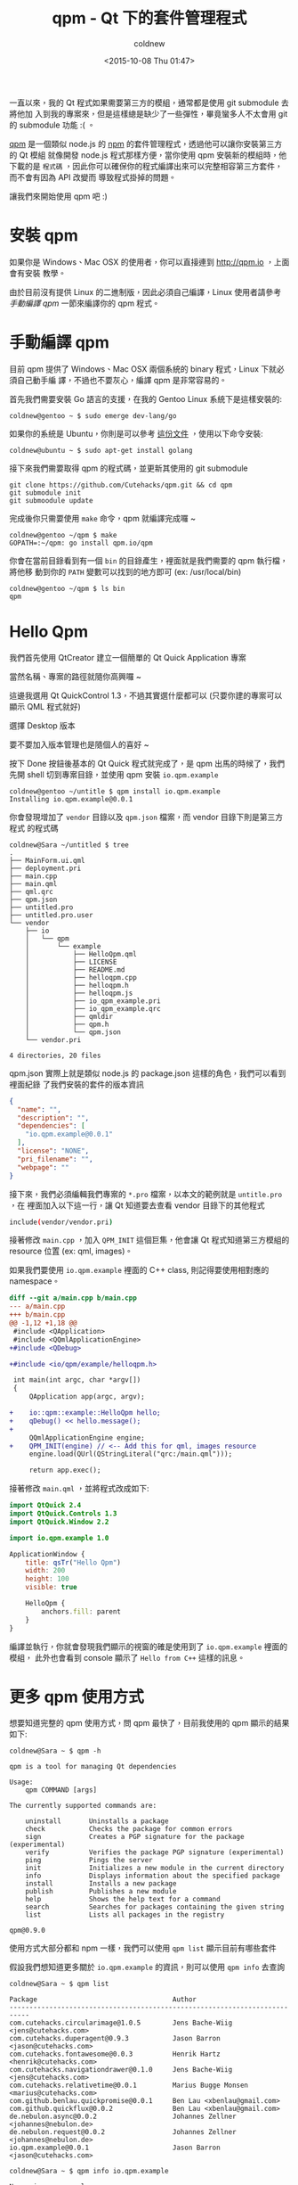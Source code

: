#+TITLE: qpm - Qt 下的套件管理程式
#+DATE: <2015-10-08 Thu 01:47>
#+UPDATED: <2015-10-08 Thu 01:47>
#+ABBRLINK: 2e8bd675
#+AUTHOR: coldnew
#+EMAIL: coldnew.tw@gmail.com
#+OPTIONS: num:nil ^:nil
#+TAGS: qt
#+LANGUAGE: zh-tw
#+ALIAS: blog/2015/10-08_qpm/index.html

一直以來，我的 Qt 程式如果需要第三方的模組，通常都是使用 git submodule 去將他加
入到我的專案來，但是這樣總是缺少了一些彈性，畢竟蠻多人不太會用 git 的 submodule
功能 :( 。

[[http://qpm.io][qpm]] 是一個類似 node.js 的 [[https://www.npmjs.com/][npm]] 的套件管理程式，透過他可以讓你安裝第三方的 Qt 模組
就像開發 node.js 程式那樣方便，當你使用 qpm 安裝新的模組時，他下載的是 =程式碼=
，因此你可以確保你的程式編譯出來可以完整相容第三方套件，而不會有因為 API 改變而
導致程式掛掉的問題。

#+HTML: <!-- more -->

讓我們來開始使用 qpm 吧 :)

* 安裝 qpm

如果你是 Windows、Mac OSX 的使用者，你可以直接連到 http://qpm.io  ，上面會有安裝
教學。

由於目前沒有提供 Linux 的二進制版，因此必須自己編譯，Linux 使用者請參考 [[*手動編譯 qpm][手動編譯
qpm]] 一節來編譯你的 qpm 程式。

#+BEGIN_CENTER
[[file:qpm-Qt-下的套件管理程式/qpm_site.png]]
#+END_CENTER

* 手動編譯 qpm

目前 qpm 提供了 Windows、Mac OSX 兩個系統的 binary 程式，Linux 下就必須自己動手編
譯，不過也不要灰心，編譯 qpm 是非常容易的。

首先我們需要安裝 Go 語言的支援，在我的 Gentoo Linux 系統下是這樣安裝的:

: coldnew@gentoo ~ $ sudo emerge dev-lang/go

如果你的系統是 Ubuntu，你則是可以參考 [[https://github.com/golang/go/wiki/Ubuntu][這份文件]] ，使用以下命令安裝:

: coldnew@ubuntu ~ $ sudo apt-get install golang

接下來我們需要取得 qpm 的程式碼，並更新其使用的 git submodule

#+BEGIN_EXAMPLE
git clone https://github.com/Cutehacks/qpm.git && cd qpm
git submodule init
git submoodule update
#+END_EXAMPLE

完成後你只需要使用 =make= 命令，qpm 就編譯完成囉 ~

#+BEGIN_EXAMPLE
coldnew@gentoo ~/qpm $ make
GOPATH=:~/qpm: go install qpm.io/qpm
#+END_EXAMPLE

你會在當前目錄看到有一個 =bin= 的目錄產生，裡面就是我們需要的 qpm 執行檔，將他移
動到你的 =PATH= 變數可以找到的地方即可 (ex: /usr/local/bin)

#+BEGIN_EXAMPLE
coldnew@gentoo ~/qpm $ ls bin
qpm
#+END_EXAMPLE

* Hello Qpm

我們首先使用 QtCreator 建立一個簡單的 Qt Quick Application 專案

#+BEGIN_CENTER
[[file:qpm-Qt-下的套件管理程式/qpm1.png]]
#+END_CENTER

當然名稱、專案的路徑就隨你高興囉 ~

#+BEGIN_CENTER
[[file:qpm-Qt-下的套件管理程式/qpm2.png]]
#+END_CENTER

這邊我選用 Qt QuickControl 1.3，不過其實選什麼都可以 (只要你建的專案可以顯示 QML 程式就好)

#+BEGIN_CENTER
[[file:qpm-Qt-下的套件管理程式/qpm3.png]]
#+END_CENTER

選擇 Desktop 版本

#+BEGIN_CENTER
[[file:qpm-Qt-下的套件管理程式/qpm4.png]]
#+END_CENTER

要不要加入版本管理也是隨個人的喜好 ~

#+BEGIN_CENTER
[[file:qpm-Qt-下的套件管理程式/qpm5.png]]
#+END_CENTER

按下 Done 按鈕後基本的 Qt Quick 程式就完成了，是 qpm 出馬的時候了，我們先開
shell 切到專案目錄，並使用 qpm 安裝 =io.qpm.example=

#+BEGIN_EXAMPLE
coldnew@gentoo ~/untitle $ qpm install io.qpm.example
Installing io.qpm.example@0.0.1
#+END_EXAMPLE

你會發現增加了 =vendor= 目錄以及 =qpm.json= 檔案，而 vendor 目錄下則是第三方程式
的程式碼

#+BEGIN_EXAMPLE
coldnew@Sara ~/untitled $ tree
.
├── MainForm.ui.qml
├── deployment.pri
├── main.cpp
├── main.qml
├── qml.qrc
├── qpm.json
├── untitled.pro
├── untitled.pro.user
└── vendor
    ├── io
    │   └── qpm
    │       └── example
    │           ├── HelloQpm.qml
    │           ├── LICENSE
    │           ├── README.md
    │           ├── helloqpm.cpp
    │           ├── helloqpm.h
    │           ├── helloqpm.js
    │           ├── io_qpm_example.pri
    │           ├── io_qpm_example.qrc
    │           ├── qmldir
    │           ├── qpm.h
    │           └── qpm.json
    └── vendor.pri

4 directories, 20 files
#+END_EXAMPLE

qpm.json 實際上就是類似 node.js 的 package.json 這樣的角色，我們可以看到裡面紀錄
了我們安裝的套件的版本資訊

#+BEGIN_SRC json
  {
    "name": "",
    "description": "",
    "dependencies": [
      "io.qpm.example@0.0.1"
    ],
    "license": "NONE",
    "pri_filename": "",
    "webpage": ""
  }
#+END_SRC

接下來，我們必須編輯我們專案的 =*.pro= 檔案，以本文的範例就是 =untitle.pro= ，在
裡面加入以下這一行，讓 Qt 知道要去查看 vendor 目錄下的其他程式

#+BEGIN_SRC sh
  include(vendor/vendor.pri)
#+END_SRC

接著修改 =main.cpp= ，加入 =QPM_INIT= 這個巨集，他會讓 Qt 程式知道第三方模組的
resource 位置 (ex: qml, images)。

如果我們要使用 =io.qpm.example= 裡面的 C++ class, 則記得要使用相對應的 namespace。

#+BEGIN_SRC diff
  diff --git a/main.cpp b/main.cpp
  --- a/main.cpp
  +++ b/main.cpp
  @@ -1,12 +1,18 @@
   #include <QApplication>
   #include <QQmlApplicationEngine>
  +#include <QDebug>
  
  +#include <io/qpm/example/helloqpm.h>
  
   int main(int argc, char *argv[])
   {
       QApplication app(argc, argv);
  
  +    io::qpm::example::HelloQpm hello;
  +    qDebug() << hello.message();
  +
       QQmlApplicationEngine engine;
  +    QPM_INIT(engine) // <-- Add this for qml, images resource
       engine.load(QUrl(QStringLiteral("qrc:/main.qml")));
  
       return app.exec();
#+END_SRC

接著修改 =main.qml= ，並將程式改成如下:

#+BEGIN_SRC qml
  import QtQuick 2.4
  import QtQuick.Controls 1.3
  import QtQuick.Window 2.2
  
  import io.qpm.example 1.0
  
  ApplicationWindow {
      title: qsTr("Hello Qpm")
      width: 200
      height: 100
      visible: true
  
      HelloQpm {
          anchors.fill: parent
      }
  }
#+END_SRC

編譯並執行，你就會發現我們顯示的視窗的確是使用到了 =io.qpm.example= 裡面的模組，
此外也會看到 console 顯示了 =Hello from C++= 這樣的訊息。

#+BEGIN_CENTER
[[file:qpm-Qt-下的套件管理程式/qpm6.png]]
#+END_CENTER

* 更多 qpm 使用方式

想要知道完整的 qpm 使用方式，問 qpm 最快了，目前我使用的 qpm 顯示的結果如下:

#+BEGIN_EXAMPLE
coldnew@Sara ~ $ qpm -h

qpm is a tool for managing Qt dependencies

Usage:
	qpm COMMAND [args]

The currently supported commands are:

	uninstall		Uninstalls a package
	check			Checks the package for common errors
	sign			Creates a PGP signature for the package (experimental)
	verify			Verifies the package PGP signature (experimental)
	ping			Pings the server
	init			Initializes a new module in the current directory
	info			Displays information about the specified package
	install			Installs a new package
	publish			Publishes a new module
	help			Shows the help text for a command
	search			Searches for packages containing the given string
	list			Lists all packages in the registry

qpm@0.9.0
#+END_EXAMPLE

使用方式大部分都和 npm 一樣，我們可以使用 =qpm list= 顯示目前有哪些套件

假設我們想知道更多關於 =io.qpm.example= 的資訊，則可以使用 =qpm info= 去查詢

#+BEGIN_EXAMPLE
   coldnew@Sara ~ $ qpm list

   Package                                  Author
   ﻿﻿﻿---------------------------------------------------------------------------
   com.cutehacks.circularimage@1.0.5        Jens Bache-Wiig <jens@cutehacks.com>
   com.cutehacks.duperagent@0.9.3           Jason Barron <jason@cutehacks.com>
   com.cutehacks.fontawesome@0.0.3          Henrik Hartz <henrik@cutehacks.com>
   com.cutehacks.navigationdrawer@0.1.0     Jens Bache-Wiig <jens@cutehacks.com>
   com.cutehacks.relativetime@0.0.1         Marius Bugge Monsen <marius@cutehacks.com>
   com.github.benlau.quickpromise@0.0.1     Ben Lau <xbenlau@gmail.com>
   com.github.quickflux@0.0.2               Ben Lau <xbenlau@gmail.com>
   de.nebulon.async@0.0.2                   Johannes Zellner <johannes@nebulon.de>
   de.nebulon.request@0.0.2                 Johannes Zellner <johannes@nebulon.de>
   io.qpm.example@0.0.1                     Jason Barron <jason@cutehacks.com>
#+END_EXAMPLE

#+BEGIN_EXAMPLE
coldnew@Sara ~ $ qpm info io.qpm.example

Name: io.qpm.example
Author: Jason Barron (jason@cutehacks.com)
Webpage:
License: MIT
Repository: https://github.com/Cutehacks/qpm-example.git
Description:
#+END_EXAMPLE

* 建立 qpm 套件

會使用 qpm 以後，我們也可以試著自己動手製作自己的 qpm 模組，首先先建立一個新的資
料夾，並使用 =qpm init= 初始化他，這時 qpm 會問你一些關於該模組的資訊

#+BEGIN_EXAMPLE
coldnew@Sara ~/io.coldnew.hello $ qpm init
Your name: [Yen-Chin Lee]
Your email: [coldnew.tw@gmail.com]
Unique package name: [com.gmail.io.coldnew.hello] io.coldnew.hello
Initial version: [0.0.1]
WARNING: Could not auto-detect repository URL.
Clone URL: https://github.com/coldnew/qpm-hello
Package .pri file: [io_coldnew_hello.pri]
Generate boilerplate: [Y/n] y
#+END_EXAMPLE

完成後，你會發現到我們的目錄下增加了以下這些檔案

#+BEGIN_EXAMPLE
coldnew@Sara ~/io.coldnew.hello $ tree
.
├── LICENSE
├── io_coldnew_hello.pri
├── io_coldnew_hello.qrc
├── qmldir
└── qpm.json

0 directories, 5 files
#+END_EXAMPLE

接下來我們就可以來新增我們自己的 Qt 程式，比如說我們建立一個 HelloQpm 模組，首先
建立 helloqpm.h 並填入以下資訊

#+BEGIN_SRC c++
  #include <QObject>
  #include "qpm.h"
  
  QPM_BEGIN_NAMESPACE(io, coldnew, hello)
  
  class HelloQpm : public QObject
  {
      Q_OBJECT
  
      Q_PROPERTY(QString message READ message NOTIFY messageChanged)
  
  public:
      HelloQpm(QObject *parent = 0);
      inline QString message() const {return m_message;}
  
  signals:
      void messageChanged(QString message);
  
  private:
      QString m_message;
  };
  
  QPM_END_NAMESPACE(io, coldnew, hello)
#+END_SRC

接下來則是 helloqpm.cpp：

#+BEGIN_SRC c++
  #include "helloqpm.h"
  
  QPM_BEGIN_NAMESPACE(io, coldnew, hello);
  
  HelloQpm::HelloQpm(QObject *parent) : QObject(parent) {
      m_message = "Hello from C++";
  }
  
  QPM_END_NAMESPACE(io, coldnew, hello);
#+END_SRC

完成後要把 helloqpm.h、helloqpm.cpp 資訊加入 =io_coldnew_hello.pri= 裡面 

#+BEGIN_SRC diff
  diff --git a/io_coldnew_hello.pri b/io_coldnew_hello.pri
  --- a/io_coldnew_hello.pri
  +++ b/io_coldnew_hello.pri
  @@ -1,3 +1,9 @@
  
   RESOURCES += \
       $$PWD/io_coldnew_hello.qrc
  +
  +HEADERS += \
  +    $$PWD/helloqpm.h
  +
  +SOURCES += \
  +    $$PWD/helloqpm.cpp
  +
#+END_SRC

我們也可以建立我們要用的 qml 模組，首先建立 HelloQpm.qml 並加入以下程式
#+BEGIN_SRC qml
  import QtQuick 2.0
  
  Rectangle {
      width: 200
      height: 100
      color: "red"
  
      Text {
          color: "white"
          text: "Hello Qpm!!"
          anchors.centerIn: parent
          font.pixelSize: parent.height / 3
      }
  }
#+END_SRC

接著修改 qmldir，讓他知道有 HelloQpm.qml 的存在以及相對應的版本、模組名稱
#+BEGIN_SRC diff
  diff --git a/qmldir b/qmldir
  --- a/qmldir
  +++ b/qmldir
  @@ -1,2 +1,3 @@
  
   module io.coldnew.hello
  +HelloQpm 1.0 HelloQpm.qml
#+END_SRC

我們也記得要將這個 qml 加入到我們的 resource 檔案: =io_coldnew_hello.qrc=
#+BEGIN_SRC diff
  diff --git a/io_coldnew_hello.qrc b/io_coldnew_hello.qrc
  --- a/io_coldnew_hello.qrc
  +++ b/io_coldnew_hello.qrc
  @@ -2,5 +2,6 @@
   <RCC>
       <qresource prefix="/io/coldnew/hello">
           <file>qmldir</file>
  +        <file>HelloQpm.qml</file>
       </qresource>
   </RCC>
#+END_SRC

當你確定你的修改都 ok 後，將變更 commit 進去，是時候將他送到 qpm 裡面了，我們首先
先用 =qpm check= 在檢查是否有設定出錯

#+BEGIN_EXAMPLE
coldnew@Sara ~/io.coldnew.hello $ qpm check
OK!
#+END_EXAMPLE

接下來就可以使用 =qpm publish= 進行發佈，若你帳號不存在的話會順便幫你建立帳號以及 tag。

#+BEGIN_EXAMPLE
coldnew@Sara ~/io.coldnew.hello $ qpm publish
email: coldnew.tw@gmail.com
password:
User not found. Confirm password to create a new user.
password:
Running check
OK!
Publishing
Tag release: [Y/n] y
SUCCESS!
Publised package: io.coldnew.hello@0.0.1
Revision: 506bf4fc369e736ad3b498fb59a4383c8e05cf6e
#+END_EXAMPLE

完成後，我們可以在使用 =qpm search= 檢查是否已經送到 qpm 伺服器上了

#+BEGIN_EXAMPLE
 coldnew@Sara ~/io.coldnew.hello $ qpm search io.coldnew.hello

 Package                                  Author
 ﻿---------------------------------------------------------------------------
 io.coldnew.hello@0.0.1                   Yen-Chin Lee <coldnew.tw@gmail.com> 
#+END_EXAMPLE

當然也可以使用 =qpm info= 顯示我們發佈的套件資訊

#+BEGIN_EXAMPLE
coldnew@Sara ~/io.coldnew.hello $ qpm info io.coldnew.hello

Name: io.coldnew.hello
Author: Yen-Chin Lee (coldnew.tw@gmail.com)
Webpage:
License: MIT
Repository: https://github.com/coldnew/qpm-hello
Description:
#+END_EXAMPLE

* 延伸閱讀

~[1]~ [[http://www.cutehacks.com/blog/2015/10/5/say-hello-to-qpm-a-package-manager-for-qtqml][Say hello to qpm. A package manager for Qt/QML!]]

~[2]~ https://github.com/Cutehacks/qpm
